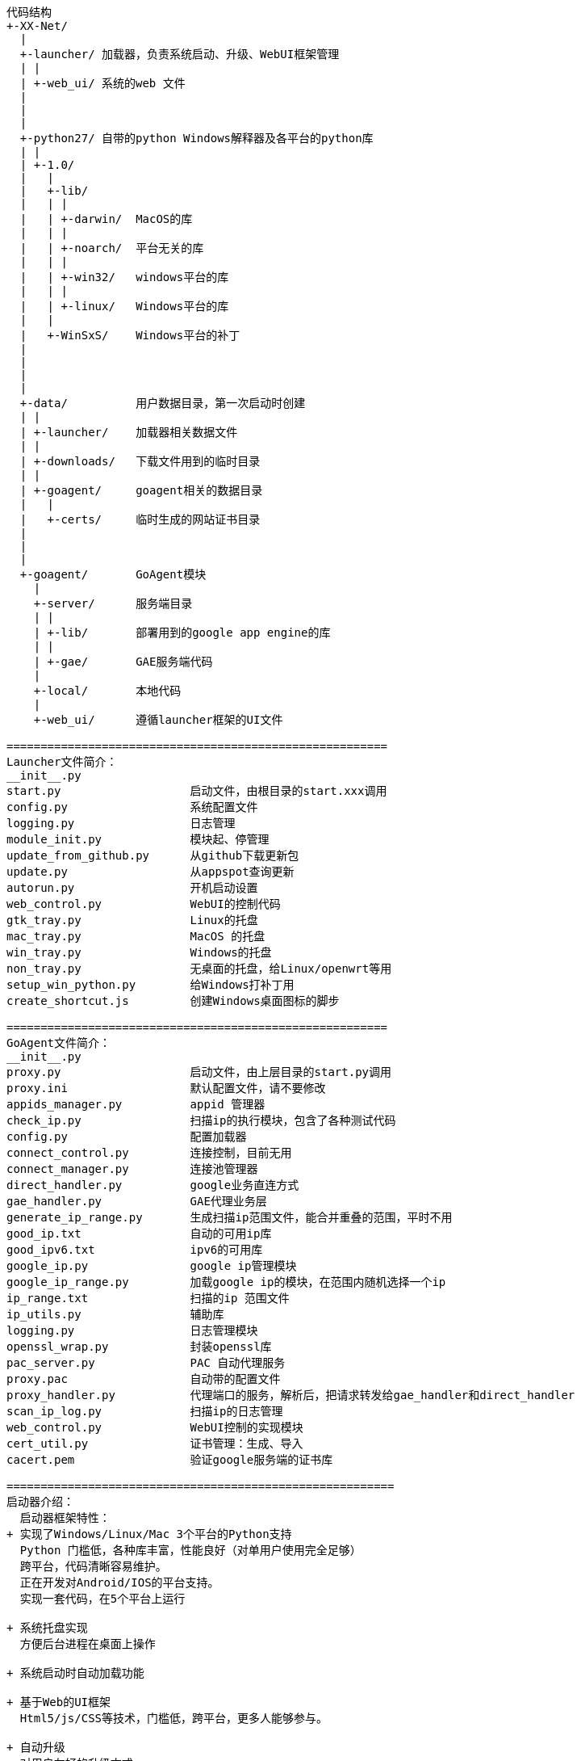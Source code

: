```
代码结构  
+-XX-Net/  
  |  
  +-launcher/ 加载器，负责系统启动、升级、WebUI框架管理  
  | |  
  | +-web_ui/ 系统的web 文件  
  |  
  |  
  |  
  +-python27/ 自带的python Windows解释器及各平台的python库  
  | |  
  | +-1.0/  
  |   |  
  |   +-lib/  
  |   | |  
  |   | +-darwin/  MacOS的库  
  |   | |  
  |   | +-noarch/  平台无关的库  
  |   | |  
  |   | +-win32/   windows平台的库  
  |   | |  
  |   | +-linux/   Windows平台的库  
  |   |  
  |   +-WinSxS/    Windows平台的补丁  
  |   
  |  
  |  
  |  
  +-data/          用户数据目录，第一次启动时创建  
  | |  
  | +-launcher/    加载器相关数据文件  
  | |  
  | +-downloads/   下载文件用到的临时目录  
  | |  
  | +-goagent/     goagent相关的数据目录  
  |   |  
  |   +-certs/     临时生成的网站证书目录  
  |  
  |  
  |  
  +-goagent/       GoAgent模块  
    |  
    +-server/      服务端目录  
    | |  
    | +-lib/       部署用到的google app engine的库  
    | |  
    | +-gae/       GAE服务端代码  
    |  
    +-local/       本地代码  
    |  
    +-web_ui/      遵循launcher框架的UI文件  
  
========================================================  
Launcher文件简介：  
__init__.py  
start.py                   启动文件，由根目录的start.xxx调用  
config.py                  系统配置文件  
logging.py                 日志管理  
module_init.py             模块起、停管理  
update_from_github.py      从github下载更新包  
update.py                  从appspot查询更新  
autorun.py                 开机启动设置  
web_control.py             WebUI的控制代码  
gtk_tray.py                Linux的托盘  
mac_tray.py                MacOS 的托盘  
win_tray.py                Windows的托盘  
non_tray.py                无桌面的托盘，给Linux/openwrt等用  
setup_win_python.py        给Windows打补丁用  
create_shortcut.js         创建Windows桌面图标的脚步  
  
========================================================  
GoAgent文件简介：  
__init__.py  
proxy.py                   启动文件，由上层目录的start.py调用  
proxy.ini                  默认配置文件，请不要修改  
appids_manager.py          appid 管理器  
check_ip.py                扫描ip的执行模块，包含了各种测试代码  
config.py                  配置加载器  
connect_control.py         连接控制，目前无用  
connect_manager.py         连接池管理器  
direct_handler.py          google业务直连方式  
gae_handler.py             GAE代理业务层  
generate_ip_range.py       生成扫描ip范围文件，能合并重叠的范围，平时不用  
good_ip.txt                自动的可用ip库  
good_ipv6.txt              ipv6的可用库  
google_ip.py               google ip管理模块  
google_ip_range.py         加载google ip的模块，在范围内随机选择一个ip  
ip_range.txt               扫描的ip 范围文件  
ip_utils.py                辅助库  
logging.py                 日志管理模块  
openssl_wrap.py            封装openssl库  
pac_server.py              PAC 自动代理服务  
proxy.pac                  自动带的配置文件  
proxy_handler.py           代理端口的服务，解析后，把请求转发给gae_handler和direct_handler  
scan_ip_log.py             扫描ip的日志管理  
web_control.py             WebUI控制的实现模块  
cert_util.py               证书管理：生成、导入  
cacert.pem                 验证google服务端的证书库  
  
=========================================================  
启动器介绍：  
  启动器框架特性：  
+ 实现了Windows/Linux/Mac 3个平台的Python支持  
  Python 门槛低，各种库丰富，性能良好（对单用户使用完全足够）  
  跨平台，代码清晰容易维护。  
  正在开发对Android/IOS的平台支持。  
  实现一套代码，在5个平台上运行  
  
+ 系统托盘实现  
  方便后台进程在桌面上操作  
  
+ 系统启动时自动加载功能  
  
+ 基于Web的UI框架  
  Html5/js/CSS等技术，门槛低，跨平台，更多人能够参与。  
  
+ 自动升级  
  对用户友好的升级方式  
  对开发方便的版本管理  
  
  
=========================================================  
GoAgent技术点介绍：  
+ IP扫描  
  每次从IP范围池中，随机选取一个ip，试探连接并判断有效性，记录握手时间  
  IP范围池可在WebUI上进心添加、修改；  
  扫描线程可调节；  
  默认启动自动调节：对握手时间进行排序，根据第100个ip的握手时间，调节扫描的线程；  
    如果握手实现小于200ms，就停止扫描，如果握手时间大于300ms，就全速扫描。  
  
  WebUI上有导入、导出 IP的功能，方便使用官方goagent的用户  
  
  最多保留3000个ip，有更多的，加入后剔除最慢的ip。  
   
+ IP管理机制  
  按ip握手时间进行排序；  
  每次使用ip，从最小握手时间自动选取；  
  每个ip的使用间隔，不小于10秒，太频繁容易被检测到并封锁；  
  如果连接失败，会自动调节握手时间，每次失败增加200ms  
  为了避免网络不通时，把所有ip都变成无效，会访问一个可靠的网站来判断，目前的jquery的CDN  
    
+ 连接池  
  在ip质量不足时，需要维持可用连接池，以满足需要时能够立即响应。  
  目前默认保持10个连接。  
  每个连接，每60秒需要活跃一次，否则服务端会断开。  
   
  
=========================================================  
产品化设计：  
翻墙本身是件麻烦的事情，如何减低门槛，让更多人去翻墙。  
  
因此叉叉套件采用Web界面管理的方式，尽量减少命令行、配置文件的方法。  
Web 界面，也尽量保持简介，各种提示，只在需要时才出现，比如在appid输入框点击后，才会显示相关提示。  
  
待改进的点：  
+ 实现一套Wizard引导框架，让新手能够在引导下一步一步的完成部署进入使用  
+ 扫描ip、导入导出ip属于高级功能，对普通用户最好隐藏  
+ 对新手，能够帮助他下载安装Chrome和代理插件。  
  目前已有打包成的套件项目，可以解决新手的问题。  
```